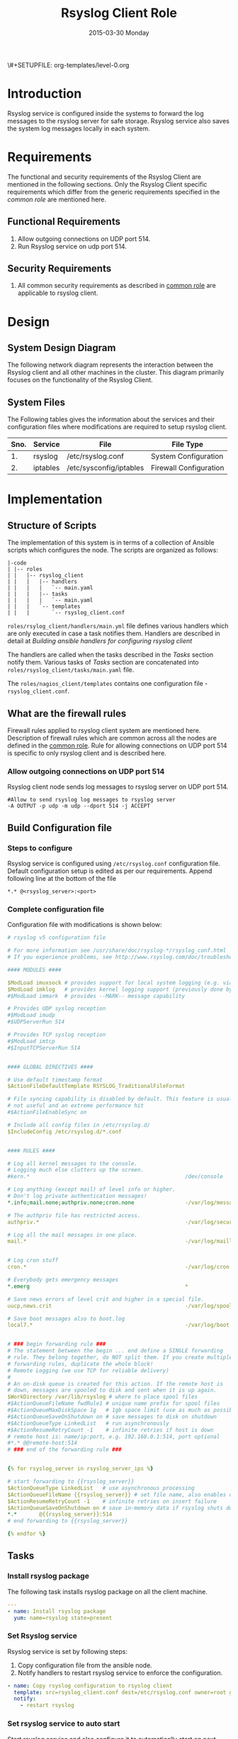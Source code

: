 #+TITLE:     Rsyslog Client Role
#+DATE:      2015-03-30 Monday
#+PROPERTY: session *scratch*
#+PROPERTY: results output
#+PROPERTY: exports code
\#+SETUPFILE: org-templates/level-0.org
#+DESCRIPTION: Rsyslog Design - Design and Documentation


* Introduction
   Rsyslog service is configured inside the systems to forward the log
   messages to the rsyslog server for safe storage. Rsyslog service
   also saves the system log messages locally in each system.

* Requirements
   The functional and security requirements of the Rsyslog Client are
   mentioned in the following sections. Only the Rsyslog Client
   specific requirements which differ from the generic requirements
   specified in the [[common%20role][common role]] are mentioned here.

** Functional Requirements
   1) Allow outgoing connections on UDP port 514.
   2) Run Rsyslog service on udp port 514.
    
** Security Requirements
   1) All common security requirements as described in [[file:common.org::*Security Requirements][common role]] are
      applicable to rsyslog client.

* Design
** System Design Diagram
   The following network diagram represents the interaction between
   the Rsyslog client and all other machines in the cluster. This
   diagram primarily focuses on the functionality of the Rsyslog
   Client.

[[./diagrams/rsyslog-client.png]]
**** COMMENT Editable link [[https://docs.google.com/a/vlabs.ac.in/drawings/d/1ZqFyzkKmdB3pkqdJUmKOOPUyzYmMa8Vix421-HiZXwk/edit][google drawing editable link]]
** System Files
   The Following tables gives the information about the services and
   their configuration files where modifications are required to setup
   rsyslog client.

|------+----------+------------------------------+------------------------|
| Sno. | Service  | File                         | File Type              |
|------+----------+------------------------------+------------------------|
|   1. | rsyslog  | /etc/rsyslog.conf            | System Configuration   |
|------+----------+------------------------------+------------------------|
|   2. | iptables | /etc/sysconfig/iptables      | Firewall Configuration |
|------+----------+------------------------------+------------------------|

* Implementation
** Structure of Scripts
   The implementation of this system is in terms of a collection of
   Ansible scripts which configures the node. The scripts are
   organized as follows:

#+BEGIN_EXAMPLE
|-code
| |-- roles
| |   |-- rsyslog_client
| |   |   |-- handlers
| |   |   |   `-- main.yaml
| |   |   |-- tasks
| |   |   |   `-- main.yaml
| |   |   `-- templates
| |   |       `-- rsyslog_client.conf
#+END_EXAMPLE

   =roles/rsylog_client/handlers/main.yml= file defines various
   handlers which are only executed in case a task notifies them.
   Handlers are described in detail at [[Building ansible handlers for configuring rsyslog server][Building ansible handlers for
   configuring rsyslog client]]
   
   The handlers are called when the tasks described in the [[Tasks][Tasks]]
   section notify them. Various tasks of [[Tasks][Tasks]] section are
   concatenated into =roles/rsyslog_client/tasks/main.yaml= file.

   The =roles/nagios_client/templates= contains one configuration
   file - =rsyslog_client.conf=.

** What are the firewall rules
   Firewall rules applied to rsyslog client system are mentioned
   here. Description of firewall rules which are common across all the
   nodes are defined in the [[file:common.org::*Common Firewall Rules][common role]].  Rule for allowing
   connections on UDP port 514 is specific to only rsyslog client and
   is described here.

*** Allow outgoing connections on UDP port 514
   Rsyslog client node sends log messages to rsyslog server on UDP
   port 514.

#+BEGIN_EXAMPLE
#Allow to send rsyslog log messages to rsyslog server
-A OUTPUT -p udp -m udp --dport 514 -j ACCEPT
#+END_EXAMPLE

** Build Configuration file
*** Steps to configure
   Rsyslog service is configured using =/etc/rsyslog.conf=
   configuration file.  Default configuration setup is edited as per
   our requirements. Append following line at the bottom of the file

#+BEGIN_EXAMPLE
*.* @<rsyslog_server>:<port>
#+END_EXAMPLE

*** Complete configuration file
   Configuration file with modifications is shown below:

#+BEGIN_SRC yml :tangle roles/rsyslog_client/templates/rsyslog_client.conf :eval no
# rsyslog v5 configuration file

# For more information see /usr/share/doc/rsyslog-*/rsyslog_conf.html
# If you experience problems, see http://www.rsyslog.com/doc/troubleshoot.html

#### MODULES ####

$ModLoad imuxsock # provides support for local system logging (e.g. via logger command)
$ModLoad imklog   # provides kernel logging support (previously done by rklogd)
#$ModLoad immark  # provides --MARK-- message capability

# Provides UDP syslog reception
#$ModLoad imudp
#$UDPServerRun 514

# Provides TCP syslog reception
#$ModLoad imtcp
#$InputTCPServerRun 514


#### GLOBAL DIRECTIVES ####

# Use default timestamp format
$ActionFileDefaultTemplate RSYSLOG_TraditionalFileFormat

# File syncing capability is disabled by default. This feature is usually not required,
# not useful and an extreme performance hit
#$ActionFileEnableSync on

# Include all config files in /etc/rsyslog.d/
$IncludeConfig /etc/rsyslog.d/*.conf


#### RULES ####

# Log all kernel messages to the console.
# Logging much else clutters up the screen.
#kern.*                                                 /dev/console

# Log anything (except mail) of level info or higher.
# Don't log private authentication messages!
*.info;mail.none;authpriv.none;cron.none                -/var/log/messages

# The authpriv file has restricted access.
authpriv.*                                              -/var/log/secure

# Log all the mail messages in one place.
mail.*                                                  -/var/log/maillog


# Log cron stuff
cron.*                                                  -/var/log/cron

# Everybody gets emergency messages
*.emerg                                                 *

# Save news errors of level crit and higher in a special file.
uucp,news.crit                                          -/var/log/spooler

# Save boot messages also to boot.log
local7.*                                                -/var/log/boot.log


# ### begin forwarding rule ###
# The statement between the begin ... end define a SINGLE forwarding
# rule. They belong together, do NOT split them. If you create multiple
# forwarding rules, duplicate the whole block!
# Remote Logging (we use TCP for reliable delivery)
#
# An on-disk queue is created for this action. If the remote host is
# down, messages are spooled to disk and sent when it is up again.
$WorkDirectory /var/lib/rsyslog # where to place spool files
#$ActionQueueFileName fwdRule1 # unique name prefix for spool files
#$ActionQueueMaxDiskSpace 1g   # 1gb space limit (use as much as possible)
#$ActionQueueSaveOnShutdown on # save messages to disk on shutdown
#$ActionQueueType LinkedList   # run asynchronously
#$ActionResumeRetryCount -1    # infinite retries if host is down
# remote host is: name/ip:port, e.g. 192.168.0.1:514, port optional
#*.* @@remote-host:514
# ### end of the forwarding rule ###


{% for rsyslog_server in rsyslog_server_ips %}

# start forwarding to {{rsyslog_server}}
$ActionQueueType LinkedList   # use asynchronous processing
$ActionQueueFileName {{rsyslog_server}} # set file name, also enables disk mode
$ActionResumeRetryCount -1    # infinite retries on insert failure
$ActionQueueSaveOnShutdown on # save in-memory data if rsyslog shuts down
*.*       @{{rsyslog_server}}:514
# end forwarding to {{rsyslog_server}}

{% endfor %}

#+END_SRC

** Tasks
*** Install rsyslog package
   The following task installs rsyslog package on all the client
   machine.

#+BEGIN_SRC yml :tangle roles/rsyslog_client/tasks/main.yml :eval no
---
- name: Install rsyslog package
  yum: name=rsyslog state=present
#+END_SRC 

*** Set Rsyslog service
   Rsyslog service is set by following steps:

   1) Copy configuration file from the ansible node.
   2) Notify handlers to restart rsyslog service to enforce the
      configuration.

#+BEGIN_SRC yml :tangle roles/rsyslog_client/tasks/main.yml
- name: Copy rsyslog configuration to rsyslog client
  template: src=rsyslog_client.conf dest=/etc/rsyslog.conf owner=root group=root mode=644
  notify:
    - restart rsyslog 
#+END_SRC

*** Set rsyslog service to auto start
   Start rsyslog service and also configure it to automatically start
   on next reboot.

#+BEGIN_SRC yml :tangle roles/rsyslog_client/tasks/main.yml :eval no
- name: Set rsyslog service for auto startup
  service: name=rsyslog state=started enabled=yes
#+END_SRC

** Handlers
   The services should be restarted if there are any changes made to
   the configuration file. This is taken care of by the following
   code.

#+BEGIN_SRC yml :tangle roles/rsyslog_client/handlers/main.yml
---
- name: restart rsyslog
  service: name=rsyslog state=restarted 
#+END_SRC

** Rsyslog configuration script
   Rsyslog server is configured using common and =rsyslog_client=
   role.

#+BEGIN_SRC yml :tangle rsyslog_client.yml
---
- name: Configure rsyslog 
  hosts: rsyslog_client
  remote_user: root
  roles:
   - common
   - rsyslog_client
#+END_SRC

* Test Cases
** Test Case-1
*** Objective
   Test to check the system is forwarding log messages to rsyslog
   server on port UDP 514

*** Apparatus
1) Rsyslog server
2) Rsyslog client

*** Theory
   Rsyslog server accepts log messages from rsyslog clients on UDP
   port 514. For node to be configured as rsyslog client firewall rule
   of the node has to allow outgoing connections on port 514.

*** Experiment
   Login to rsyslog server from one terminal and navigate to
   =/var/log/<clienthostname>= directory. Do "tail -f su.log" in the
   present working directory. Now from another terminal login to
   rsyslog client node. Execute "sudo su -" command. Once login to the
   client node a session gets created for the user and a system log is
   generated. The log messages are forwarded to rsyslog server and
   saved there in a file. As a result messages should appear in the
   first terminal screen.

*** Result
   Sample output is shown below for above procedure.

#+BEGIN_EXAMPLE
Mar 27 09:33:38 rsyslog-client su: pam_unix(su-l:session): session opened for user root by (uid=0)
Mar 27 09:33:43 rsyslog-client su: pam_unix(su-l:session): session closed for user root
#+END_EXAMPLE

*** Observation
   Messages are getting logged in the server in =su.log= file inside
   =/var/log/<client-hostname>= directory with proper date and time.

*** Conclusion
   The messages are getting logged in =su.log= file inside
   =/var/log/<client-hostname>= directory with proper date and time
   that means rsyslog server is configured properly.

** Test Case-2
*** Objective
   Test to check ssh logs are getting logged in rsyslog server

*** Apparatus
   1) Rsyslog server
   2) Rsyslog client

*** Theory
   System generates log message everytime an event occurs in the
   system. When a login is made inside the system using ssh, node
   generates "ssh log" message. This message is then forwarded to
   rsyslog server.

*** Experiment
   Login to rsyslog server from one terminal and naviagate to
   =/var/log/<client-hostname>= directory. Monitor =sshd.log= file
   using =tail -f sshd.log= command. Now from another terminal login
   to rsyslog client node via ssh. The ssh log message is generated
   which is then forwarded to rsyslog server and saved in a file. As a
   result messages should appear in the first terminal screen.

*** Result
   Sample output is shown below for above chain of commands.

#+BEGIN_EXAMPLE
Mar 27 09:51:18 rsyslog-client sshd[3565]: Accepted password for root from 192.168.101.106 port 35795 ssh2
Mar 27 09:51:18 rsyslog-client sshd[3565]: pam_unix(sshd:session): session opened for user root by (uid=0)
#+END_EXAMPLE

*** Observation
   Messages are getting logged in the server in =sshd.log= file inside
   =/var/log/<client-hostname>= directory with proper date and time.

*** Conclusion
   The messages are getting logged in =sshd.log= file inside
   =/var/log/<client-hostname>= directory with proper date and time
   that means rsyslog server is configured properly.

** Test Case-3
*** Objective
   Test to check apache logs are getting logged in rsyslog server.

*** Apparatus
   1) Rsyslog server
   2) Rsyslog client with apache service running

*** Theory
   Apache saves a log message everytime an an HTTP request is made to
   apache server.  By default apache saves log messages in
   =/var/log/httpd/access_log= file. These logs are forwarded to a
   central rsyslog server.  Apache is configured to pipes the log
   messages to external program by changing the value of "CustomLog"
   directive as follows:

   #+BEGIN_EXAMPLE
   CustomLog "|/usr/bin/logger -t apache -p local6.info" combined
   #+END_EXAMPLE

*** Experiment
   Make an http reqeust to rsyslog client using "lynx" program. HTTP
   service running at the client node will send a reply.

#+BEGIN_EXAMPLE
lynx <rsyslog-client-ip>
#+END_EXAMPLE

   After receiving the reply view the file at rsyslog server at
   =/var/log/<rsyslog-client>/apache.log= location. Log message
   similar to shown here should appear.

#+BEGIN_EXAMPLE
Mar 27 14:46:55 rsyslog-client apache: 192.168.101.106 - -
[27/Mar/2015:14:46:55 +0530] "GET / HTTP/1.0" 200 10 "-" "Lynx/2.8.6rel.5
libwww-FM/2.14 SSL-MM/1.4.1 OpenSSL/1.0.0-fips"\
#+END_EXAMPLE

*** Result
   Apache logs are getting saved at the central server using rsyslog
   service.

*** Observation
   Messages are getting logged in the server in =apache.log= file
   inside =/var/log/<client-hostname>= directory with proper date and
   time.

*** Conclusion
   The messages are getting logged in =apache.log= file inside
   =/var/log/<client-hostname>= directory with proper date and time
   that means rsyslog server is configured properly.

